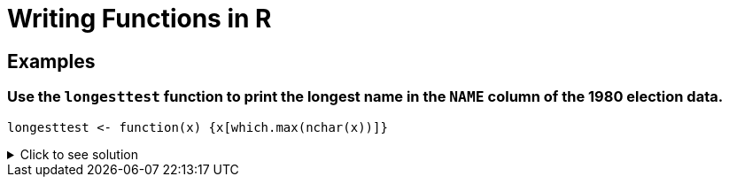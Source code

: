 = Writing Functions in R

== Examples

=== Use the `longesttest` function to print the longest name in the `NAME` column of the 1980 election data.
[source,R]
----
longesttest <- function(x) {x[which.max(nchar(x))]}
----

.Click to see solution
[%collapsible]
====
[source,R]
----
library(data.table)
myDF <- fread("/anvil/projects/tdm/data/election/itcont1980.txt", quote="")
names(myDF) <- c("CMTE_ID", "AMNDT_IND", "RPT_TP", "TRANSACTION_PGI", "IMAGE_NUM", "TRANSACTION_TP", "ENTITY_TP", "NAME", "CITY", "STATE", "ZIP_CODE", "EMPLOYER", "OCCUPATION", "TRANSACTION_DT", "TRANSACTION_AMT", "OTHER_ID", "TRAN_ID", "FILE_NUM", "MEMO_CD", "MEMO_TEXT", "SUB_ID")
longesttest <- function(x) {x[which.max(nchar(x))]}

longesttest(myDF$NAME)
----
----
'REPUBLICAN NATIONAL COMMITTEE - CONTRIBUTIONS (AKA REPUBLICAN NATIONAL FINANCE COMMITTEE' 
----
====